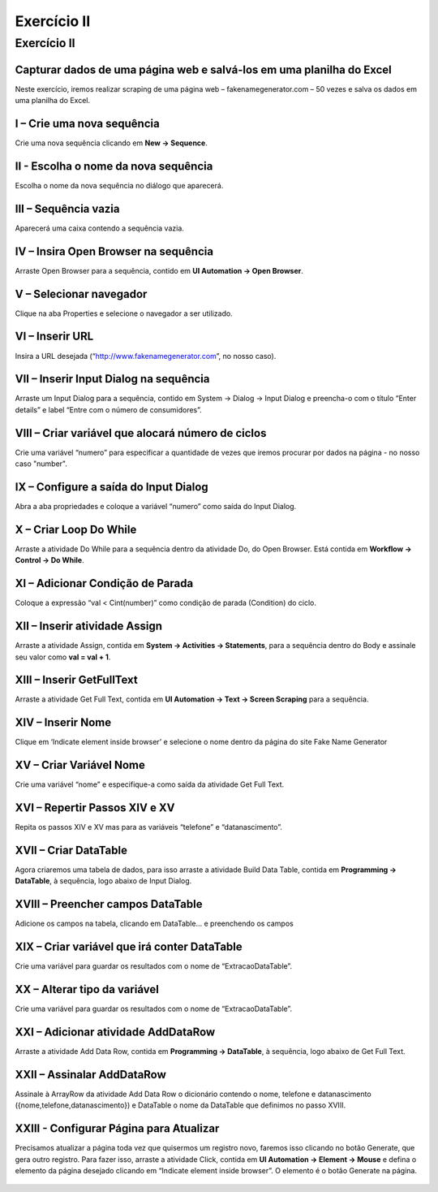 Exercício II
=====================

**Exercício II** 
###################
Capturar dados de uma página web e salvá-los em uma planilha do Excel
*********************************************************************
Neste exercício, iremos realizar scraping de uma página web – fakenamegenerator.com – 50 vezes e salva os dados em uma planilha do Excel.


**I – Crie uma nova sequência**
*******************************
Crie uma nova sequência clicando em **New -> Sequence**.

.. figure:: ./images/ex1_new_sequence.png

**II - Escolha o nome da nova sequência**
*****************************************
Escolha o nome da nova sequência no diálogo que aparecerá.

.. figure:: ./images/ex1_name_sequence.png

**III – Sequência vazia**
*************************
Aparecerá uma caixa contendo a sequência vazia.

.. figure:: ./images/ex1_drop_sequence.png

 
**IV – Insira Open Browser na sequência**
*****************************************
Arraste Open Browser para a sequência, contido em **UI Automation -> Open Browser**.

.. figure:: ./images/ex2_add_open_browser.png
 

**V – Selecionar navegador**
****************************
Clique na aba Properties e selecione o navegador a ser utilizado.

.. figure:: ./images/ex2_choose_browser.png


**VI – Inserir URL**
********************
Insira a URL desejada (“http://www.fakenamegenerator.com”, no nosso caso).

.. figure:: ./images/ex2_insert_url.png


**VII – Inserir Input Dialog na sequência**
*******************************************
Arraste um Input Dialog para a sequência, contido em System -> Dialog -> Input Dialog e preencha-o com o título “Enter details” e label “Entre com o número de consumidores”.

.. figure:: ./images/ex2_insert_dialog.png
 
**VIII – Criar variável que alocará número de ciclos**
******************************************************
Crie uma variável “numero” para especificar a quantidade de vezes que iremos procurar por dados na página - no nosso caso "number".

.. figure:: ./images/ex2_add_cycles_variable.png

**IX – Configure a saída do Input Dialog**
******************************************
Abra a aba propriedades e coloque a variável “numero” como saída do Input Dialog.

.. figure:: ./images/ex2_configure_input_dialog.png

**X – Criar Loop Do While**
***************************
Arraste a atividade Do While para a sequência dentro da atividade Do, do Open Browser. Está contida em **Workflow -> Control -> Do While**.

.. figure:: ./images/ex2_add_do_while_loop.png
 
**XI – Adicionar Condição de Parada**
*************************************
Coloque a expressão “val < Cint(number)” como condição de parada (Condition) do ciclo.
 
 .. figure:: ./images/ex2_add_stop_condition.png

**XII – Inserir atividade Assign**
**********************************
Arraste a atividade Assign, contida em **System -> Activities -> Statements**, para a sequência dentro do Body e assinale seu valor como **val = val + 1**.

 .. figure:: ./images/ex2_add_assign.png

**XIII – Inserir GetFullText**
******************************
Arraste a atividade Get Full Text, contida em **UI Automation -> Text -> Screen Scraping** para a sequência.

.. figure:: ./images/ex2_add_get_full_text.png

**XIV – Inserir Nome**
**********************
Clique em ‘Indicate element inside browser’ e selecione o nome dentro da página do site Fake Name Generator

.. figure:: ./images/ex2_insert_name.png

**XV – Criar Variável Nome**
****************************
Crie uma variável “nome” e especifique-a como saída da atividade Get Full Text.

.. figure:: ./images/ex2_add_variable_name.png

**XVI – Repertir Passos XIV e XV**
**********************************
Repita os passos XIV e XV mas para as variáveis “telefone” e “datanascimento”.

**XVII – Criar DataTable**
**************************
Agora criaremos uma tabela de dados, para isso arraste a atividade Build Data Table, contida em **Programming -> DataTable**, à sequência, logo abaixo de Input Dialog.

.. figure:: ./images/ex2_add_data_table.png

**XVIII – Preencher campos DataTable**
**************************************
Adicione os campos na tabela, clicando em DataTable... e preenchendo os campos

.. figure:: ./images/ex2_insert_data_table_fields.png

**XIX – Criar variável que irá conter DataTable**
*************************************************
Crie uma variável para guardar os resultados com o nome de “ExtracaoDataTable”.

.. figure:: ./images/ex2_add_data_table_variable.png

**XX – Alterar tipo da variável**
*********************************
Crie uma variável para guardar os resultados com o nome de “ExtracaoDataTable”.

.. figure:: ./images/ex2_change_var_type.png
.. figure:: ./images/ex2_change_var_type_2.png

**XXI – Adicionar atividade AddDataRow**
***************************************
Arraste a atividade Add Data Row, contida em **Programming -> DataTable**, à sequência, logo abaixo de Get Full Text.

.. figure:: ./images/ex2_add_data_row.png

**XXII – Assinalar AddDataRow**
*******************************
Assinale à ArrayRow da atividade Add Data Row o dicionário contendo o nome, telefone e datanascimento ({nome,telefone,datanascimento}) e DataTable o nome da DataTable que definimos no passo XVIII.

.. figure:: ./images/ex2_assign_data_row.png

**XXIII - Configurar Página para Atualizar**
********************************************
Precisamos atualizar a página toda vez que quisermos um registro novo, faremos isso clicando no botão Generate, que gera outro registro. Para fazer isso, arraste a atividade Click, contida em **UI Automation -> Element -> Mouse** e defina o elemento da página desejado clicando em “Indicate element inside browser”. O elemento é o botão Generate na página.

.. figure:: ./images/ex2_click_generator.png